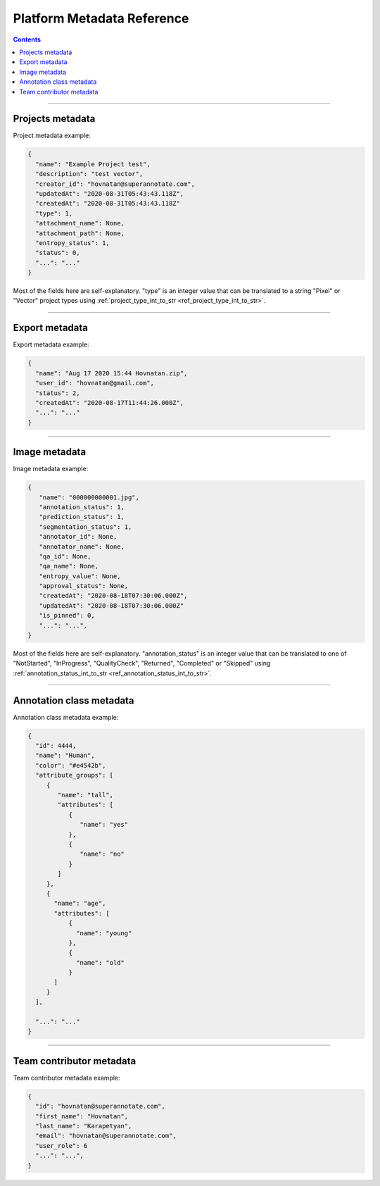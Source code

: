 .. _ref_metadata:

Platform Metadata Reference
===========================

.. contents::

----------

Projects metadata
_________________

Project metadata example:

.. code-block:: python

   {
     "name": "Example Project test",
     "description": "test vector",
     "creator_id": "hovnatan@superannotate.com",
     "updatedAt": "2020-08-31T05:43:43.118Z",
     "createdAt": "2020-08-31T05:43:43.118Z"
     "type": 1,
     "attachment_name": None,
     "attachment_path": None,
     "entropy_status": 1,
     "status": 0,
     "...": "..."
   }

Most of the fields here are self-explanatory. "type" is an integer value that can be
translated to a string "Pixel" or "Vector" project types using :ref:`project_type_int_to_str <ref_project_type_int_to_str>`.

----------

Export metadata
_______________

Export metadata example:

.. code-block:: python

   {
     "name": "Aug 17 2020 15:44 Hovnatan.zip",
     "user_id": "hovnatan@gmail.com",
     "status": 2,
     "createdAt": "2020-08-17T11:44:26.000Z",
     "...": "..."
   }


----------

Image metadata
_______________


Image metadata example:

.. code-block:: python

   {
      "name": "000000000001.jpg",
      "annotation_status": 1,
      "prediction_status": 1,
      "segmentation_status": 1,
      "annotator_id": None,
      "annotator_name": None,
      "qa_id": None,
      "qa_name": None,
      "entropy_value": None,
      "approval_status": None,
      "createdAt": "2020-08-18T07:30:06.000Z",
      "updatedAt": "2020-08-18T07:30:06.000Z"
      "is_pinned": 0,
      "...": "...",
   }

Most of the fields here are self-explanatory. "annotation_status" is an integer
value that can be
translated to one of "NotStarted", "InProgress", "QualityCheck", "Returned",
"Completed" or "Skipped" using :ref:`annotation_status_int_to_str
<ref_annotation_status_int_to_str>`.


----------

.. _ref_class:

Annotation class metadata
_________________________

Annotation class metadata example:

.. code-block:: python

  {
    "id": 4444,
    "name": "Human",
    "color": "#e4542b",
    "attribute_groups": [
       {
          "name": "tall",
          "attributes": [
             {
                "name": "yes"
             },
             {
                "name": "no"
             }
          ]
       },
       {
         "name": "age",
         "attributes": [
             {
               "name": "young"
             },
             {
               "name": "old"
             }
         ]
       }
    ],

    "...": "..."
  }


----------

Team contributor metadata
_________________________

Team contributor metadata example:

.. code-block:: python

  {
    "id": "hovnatan@superannotate.com",
    "first_name": "Hovnatan",
    "last_name": "Karapetyan",
    "email": "hovnatan@superannotate.com",
    "user_role": 6
    "...": "...",
  }

